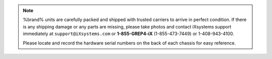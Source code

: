 .. note:: %brand% units are carefully packed and shipped with
   trusted carriers to arrive in perfect condition. If there is any
   shipping damage or any parts are missing, please take photos and
   contact iXsystems support immediately at
   :literal:`support@iXsystems.com` or **1-855-GREP4-iX**
   (1-855-473-7449) or 1-408-943-4100.

   Please locate and record the hardware serial numbers on the back of
   each chassis for easy reference.

